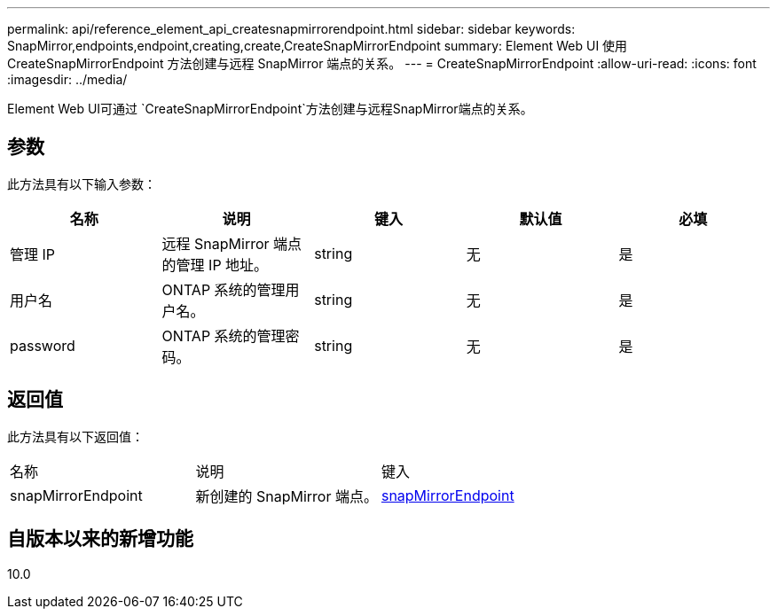 ---
permalink: api/reference_element_api_createsnapmirrorendpoint.html 
sidebar: sidebar 
keywords: SnapMirror,endpoints,endpoint,creating,create,CreateSnapMirrorEndpoint 
summary: Element Web UI 使用 CreateSnapMirrorEndpoint 方法创建与远程 SnapMirror 端点的关系。 
---
= CreateSnapMirrorEndpoint
:allow-uri-read: 
:icons: font
:imagesdir: ../media/


[role="lead"]
Element Web UI可通过 `CreateSnapMirrorEndpoint`方法创建与远程SnapMirror端点的关系。



== 参数

此方法具有以下输入参数：

|===
| 名称 | 说明 | 键入 | 默认值 | 必填 


 a| 
管理 IP
 a| 
远程 SnapMirror 端点的管理 IP 地址。
 a| 
string
 a| 
无
 a| 
是



 a| 
用户名
 a| 
ONTAP 系统的管理用户名。
 a| 
string
 a| 
无
 a| 
是



 a| 
password
 a| 
ONTAP 系统的管理密码。
 a| 
string
 a| 
无
 a| 
是

|===


== 返回值

此方法具有以下返回值：

|===


| 名称 | 说明 | 键入 


 a| 
snapMirrorEndpoint
 a| 
新创建的 SnapMirror 端点。
 a| 
xref:reference_element_api_snapmirrorendpoint.adoc[snapMirrorEndpoint]

|===


== 自版本以来的新增功能

10.0
